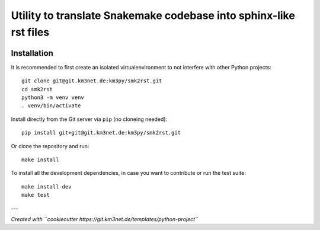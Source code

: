 Utility to translate Snakemake codebase into sphinx-like rst files
==================================================================

.. image:: git@git.km3net.de:km3py/smk2rst.git/badges/master/pipeline.svg
    :target: git@git.km3net.de:km3py/smk2rst.git/pipelines

.. image:: git@git.km3net.de:km3py/smk2rst.git/badges/master/coverage.svg
    :target: https://vpestel.pages.km3net.de/smk2rst/coverage

.. image:: https://git.km3net.de/examples/km3badges/-/raw/master/docs-latest-brightgreen.svg
    :target: https://vpestel.pages.km3net.de/smk2rst


Installation
~~~~~~~~~~~~

It is recommended to first create an isolated virtualenvironment to not interfere
with other Python projects::

  git clone git@git.km3net.de:km3py/smk2rst.git
  cd smk2rst
  python3 -m venv venv
  . venv/bin/activate

Install directly from the Git server via ``pip`` (no cloneing needed)::

  pip install git+git@git.km3net.de:km3py/smk2rst.git

Or clone the repository and run::

  make install

To install all the development dependencies, in case you want to contribute or
run the test suite::

  make install-dev
  make test


---

*Created with ``cookiecutter https://git.km3net.de/templates/python-project``*
